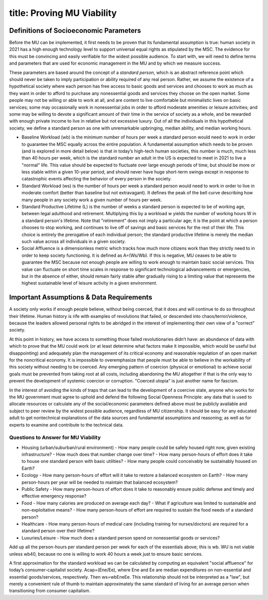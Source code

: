 ------------------------
title: Proving MU Viability
------------------------

Definitions of Socioeconomic Parameters
*************************************************

Before the MU can be implemented, it first needs to be proven that its fundamental assumption is true: human society in 2021 has a high enough technology level to support universal equal rights as stipulated by the MSC. The evidence for this must be convincing and easily verifiable for the widest possible audience. To start with, we will need to define terms and parameters that are used for economic management in the MU and by which we measure success.

These parameters are based around the concept of a *standard person*, which is an abstract reference point which should never be taken to imply participation or ability required of any real person. Rather, we assume the existence of a hypothetical society where each person has free access to basic goods and services and chooses to work as much as they want in order to afford to purchase any nonessential goods and services they choose on the open market. Some people may not be willing or able to work at all, and are content to live comfortable but minimalistic lives on basic services; some may occasionally work in nonessential jobs in order to afford moderate amenities or leisure activities; and some may be willing to devote a significant amount of their time in the service of society as a whole, and be rewarded with enough private income to live in relative but not excessive luxury. Out of all the individuals in this hypothetical society, we define a standard person as one with unremarkable upbringing, median ability, and median working hours.

- Baseline Workload (wb) is the minimum number of hours per week a standard person would need to work in order to guarantee the MSC equally across the entire population. A fundamental assumption which needs to be proven (and is explored in more detail below) is that in today’s high-tech human societies, this number is much, much less than 40 hours per week, which is the standard number an adult in the US is expected to meet in 2021 to live a "normal" life. This value should be expected to fluctuate over large enough periods of time, but should be more or less stable within a given 10-year period, and should never have huge short-term swings except in response to catastrophic events affecting the behavior of every person in the society.
- Standard Workload (ws) is the number of hours per week a standard person would need to work in order to live in moderate comfort (better than baseline but not extravagant). It defines the peak of the bell curve describing how many people in any society work a given number of hours per week.
- Standard Productive Lifetime (L) is the number of weeks a standard person is expected to be of working age, between legal adulthood and retirement.  Multiplying this by a workload w yields the number of working hours W in a standard person's lifetime. Note that "retirement" does not imply a particular age; it is the point at which a person chooses to stop working, and continues to live off of savings and basic services for the rest of their life. This choice is entirely the prerogative of each individual person; the standard productive lifetime is merely the median such value across all individuals in a given society.
- Social Affluence is a dimensionless metric which tracks how much more citizens work than they strictly need to in order to keep society functioning. It is defined as A=(Ws/Wb). If this is negative, MU ceases to be able to guarantee the MSC because not enough people are willing to work enough to maintain basic social services. This value can fluctuate on short time scales in response to significant technological advancements or emergencies, but in the absence of either, should remain fairly stable after gradually rising to a limiting value that represents the highest sustainable level of leisure activity in a given environment.

Important Assumptions & Data Requirements
*************************************************

A society only works if enough people believe, without being coerced, that it does and will continue to do so throughout their lifetime. Human history is rife with examples of revolutions that failed, or descended into chaos/terror/violence, because the leaders allowed personal rights to be abridged in the interest of implementing their own view of a "correct" society.

At this point in history, we have access to something those failed revolutionaries didn’t have: an abundance of data with which to prove that the MU could work (or at least determine what factors make it impossible, which would be useful but disappointing) and adequately plan the management of its critical economy and reasonable regulation of an open market for the noncritical economy. It is impossible to overemphasize that people must be able to believe in the workability of this society without needing to be coerced. Any emerging pattern of coercion (physical or emotional) to achieve social goals must be prevented from taking root at all costs, including abandoning the MU altogether if that is the only way to prevent the development of systemic coercion or corruption. "Coerced utopia" is just another name for fascism.

In the interest of avoiding the kinds of traps that can lead to the development of a coercive state, anyone who works for the MU government must agree to uphold and defend the following Social Openness Principle: any data that is used to allocate resources or calculate any of the social/economic parameters defined above must be publicly available and subject to peer review by the widest possible audience, regardless of MU citizenship. It should be easy for any educated adult to get nontechnical explanations of the data sources and fundamental assumptions and reasoning; as well as for experts to examine and contribute to the technical data.

Questions to Answer for MU Viability
============================================

- Housing (urban/suburban/rural environment)
  - How many people could be safely housed right now, given existing infrastructure?
  - How much does that number change over time?
  - How many person-hours of effort does it take to house one standard person with basic utilities?
  - How many people could conceivably be sustainably housed on Earth?
- Ecology
  - How many person-hours of effort will it take to restore a balanced ecosystem on Earth?
  - How many person-hours per year will be needed to maintain that balanced ecosystem?
- Public Safety
  - How many person-hours of effort does it take to reasonably ensure public defense and timely and effective emergency response?
- Food
  - How many calories are produced on average each day?
  - What if agriculture was limited to sustainable and non-exploitative means? 
  - How many person-hours of effort are required to sustain the food needs of a standard person?
- Healthcare
  - How many person-hours of medical care (including training for nurses/doctors) are required for a standard person over their lifetime?
- Luxuries/Leisure
  - How much does a standard person spend on nonessential goods or services?

Add up all the person-hours per standard person per week for each of the essentials above; this is wb. WU is not viable unless wb40, because no one is willing to work 40 hours a week just to ensure basic services.

A first approximation for the standard workload ws can be calculated by computing an equivalent "social affluence" for today’s consumer-capitalist society. Acap=(Ene/Ee), where Ene and Ee are median expenditures on non-essential and essential goods/services, respectively. Then ws=wbEneEe. This relationship should not be interpreted as a "law", but merely a convenient rule of thumb to maintain approximately the same standard of living for an average person when transitioning from consumer capitalism.  
